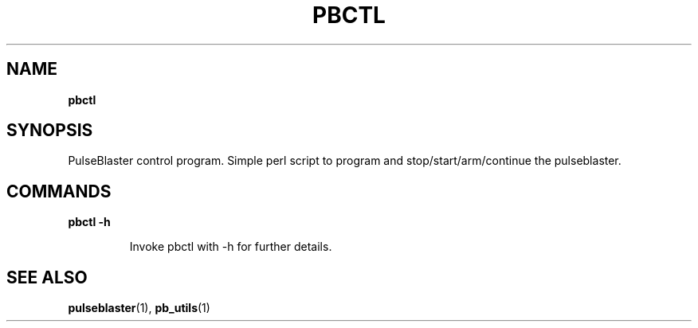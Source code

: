 .TH "PBCTL" "1" "" "" "User Commands"
.SH "NAME"
\fBpbctl\fR

.SH "SYNOPSIS"
PulseBlaster control program. Simple perl script to program and stop/start/arm/continue the pulseblaster.

.SH "COMMANDS"
.LP 
\fBpbctl -h\fR
.IP 
Invoke pbctl with -h for further details.

.SH "SEE ALSO"
\fBpulseblaster\fR(1), \fBpb_utils\fR(1)

